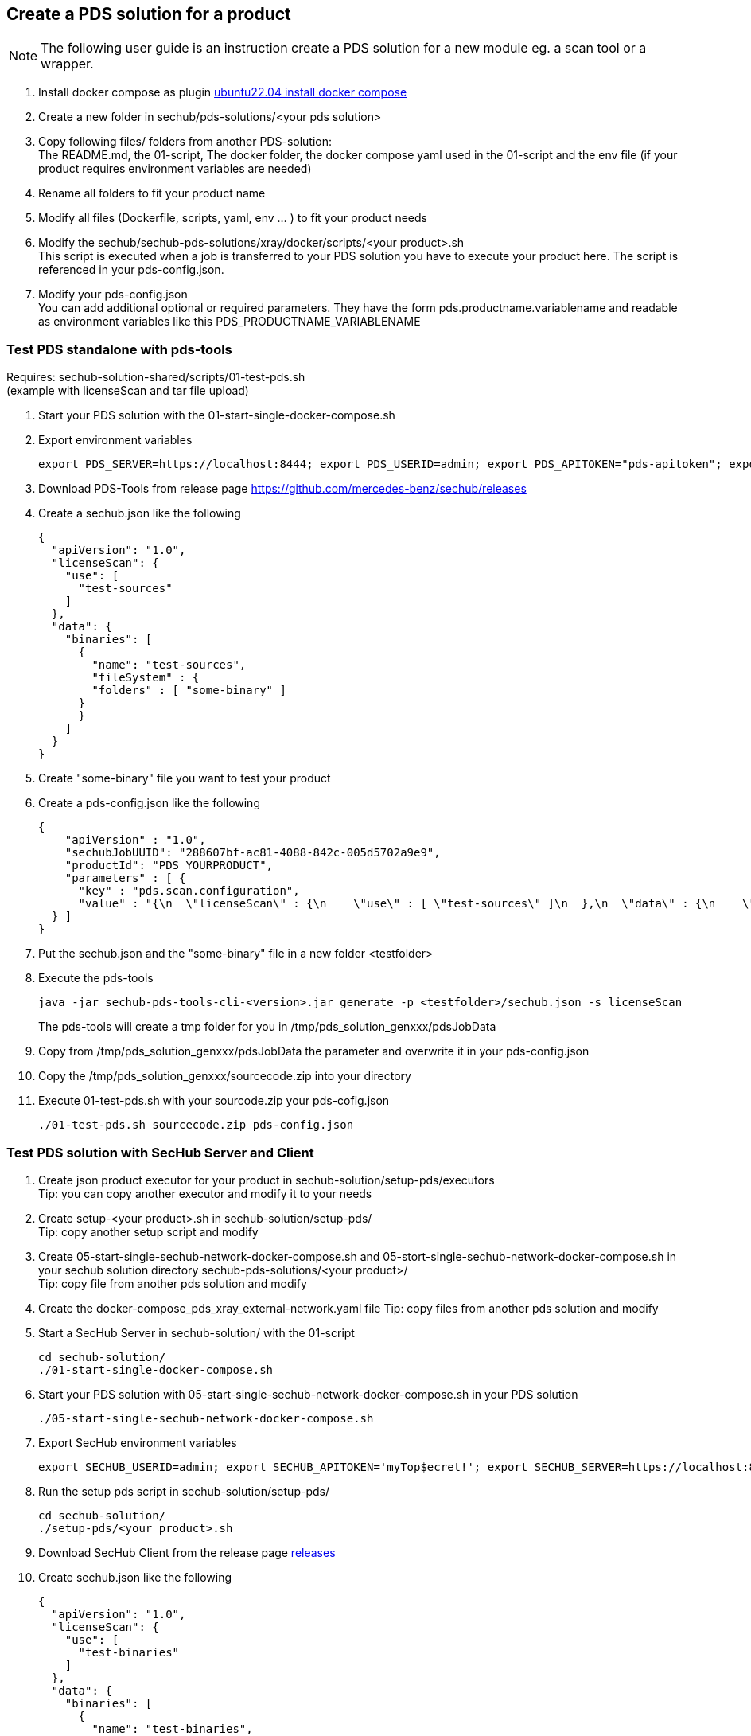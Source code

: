 == Create a PDS solution for a product

[NOTE]
====
The following user guide is an instruction create a PDS solution for a new module eg. a scan tool or a wrapper.
====

. Install docker compose as plugin https://www.digitalocean.com/community/tutorials/how-to-install-and-use-docker-compose-on-ubuntu-22-04[ubuntu22.04 install docker compose]

. Create a new folder in sechub/pds-solutions/<your pds solution>

. Copy following files/ folders from another PDS-solution: +
The README.md, the 01-script, The docker folder, the docker compose yaml used in the 01-script and the env file (if your product requires environment variables are needed)

. Rename all folders to fit your product name

. Modify all files (Dockerfile, scripts, yaml, env ... ) to fit your product needs

. Modify the sechub/sechub-pds-solutions/xray/docker/scripts/<your product>.sh +
This script is executed when a job is transferred to your PDS solution you have to execute your product here. The script is referenced in your pds-config.json.

. Modify your pds-config.json +
You can add additional optional or required parameters. They have the form pds.productname.variablename and readable as environment variables like this PDS_PRODUCTNAME_VARIABLENAME +

=== Test PDS standalone with pds-tools

Requires: sechub-solution-shared/scripts/01-test-pds.sh +
(example with licenseScan and tar file upload)

. Start your PDS solution with the 01-start-single-docker-compose.sh

. Export environment variables
+
----
export PDS_SERVER=https://localhost:8444; export PDS_USERID=admin; export PDS_APITOKEN="pds-apitoken"; export PDS_PRODUCT_IDENTFIER=PDS_YOURPRODUCT
----

. Download PDS-Tools from release page https://github.com/mercedes-benz/sechub/releases

. Create a sechub.json like the following
+
[source,json]
----
{
  "apiVersion": "1.0",
  "licenseScan": {
    "use": [
      "test-sources"
    ]
  },
  "data": {
    "binaries": [
      {
        "name": "test-sources",
        "fileSystem" : {
        "folders" : [ "some-binary" ]
      }
      }
    ]
  }
}
----

. Create "some-binary" file you want to test your product

. Create a pds-config.json like the following
+
[source,json]
----
{
    "apiVersion" : "1.0",
    "sechubJobUUID": "288607bf-ac81-4088-842c-005d5702a9e9",
    "productId": "PDS_YOURPRODUCT",
    "parameters" : [ {
      "key" : "pds.scan.configuration",
      "value" : "{\n  \"licenseScan\" : {\n    \"use\" : [ \"test-sources\" ]\n  },\n  \"data\" : {\n    \"sources\" : [ ],\n    \"binaries\" : [ {\n      \"fileSystem\" : {\n        \"files\" : [ ],\n        \"folders\" : [ \"some-binary.tar\" ]\n      },\n      \"name\" : \"test-sources\"\n    } ]\n  },\n  \"apiVersion\" : \"1.0\"\n}"
  } ]
}
----

. Put the sechub.json and the "some-binary" file in a new folder <testfolder>

. Execute the pds-tools
+
----
java -jar sechub-pds-tools-cli-<version>.jar generate -p <testfolder>/sechub.json -s licenseScan
----
+
The pds-tools will create a tmp folder for you in /tmp/pds_solution_genxxx/pdsJobData

. Copy from /tmp/pds_solution_genxxx/pdsJobData the parameter and overwrite it in your pds-config.json

. Copy the /tmp/pds_solution_genxxx/sourcecode.zip into your directory

. Execute 01-test-pds.sh with your sourcode.zip your pds-cofig.json
+
----
./01-test-pds.sh sourcecode.zip pds-config.json
----

=== Test PDS solution with SecHub Server and Client

. Create json product executor for your product in sechub-solution/setup-pds/executors +
Tip: you can copy another executor and modify it to your needs

. Create setup-<your product>.sh in sechub-solution/setup-pds/ +
Tip: copy another setup script and modify

. Create 05-start-single-sechub-network-docker-compose.sh and 05-stort-single-sechub-network-docker-compose.sh in your sechub solution directory sechub-pds-solutions/<your product>/ +
Tip: copy file from another pds solution and modify

. Create the docker-compose_pds_xray_external-network.yaml file
Tip: copy files from another pds solution and modify

. Start a SecHub Server in sechub-solution/ with the 01-script
+
----
cd sechub-solution/
./01-start-single-docker-compose.sh
----

. Start your PDS solution with 05-start-single-sechub-network-docker-compose.sh in your PDS solution
+
----
./05-start-single-sechub-network-docker-compose.sh
----

. Export SecHub environment variables
+
----
export SECHUB_USERID=admin; export SECHUB_APITOKEN='myTop$ecret!'; export SECHUB_SERVER=https://localhost:8443; export SECHUB_TRUSTALL=true; export SECHUB_WAITTIME_DEFAULT=3
----

. Run the setup pds script in sechub-solution/setup-pds/
+
----
cd sechub-solution/
./setup-pds/<your product>.sh
----

. Download SecHub Client from the release page https://github.com/mercedes-benz/sechub/releases/[releases]

. Create sechub.json like the following
+
[source,json]
----
{
  "apiVersion": "1.0",
  "licenseScan": {
    "use": [
      "test-binaries"
    ]
  },
  "data": {
    "binaries": [
      {
        "name": "test-binaries",
        "fileSystem" : {
        "folders" : [ "some-binary" ]
      }
      }
    ]
  }
}
----

. Execute a scan with SecHub Client and test file "some-binary" and sechub.json
+
----
sechub -project <project_name> scan
----

. Download latest report with the client
+
----
sechub -project <project_name> getReport
----